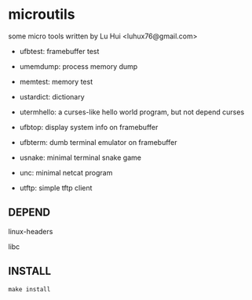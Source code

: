 * microutils

some micro tools written by Lu Hui <luhux76@gmail.com>


- ufbtest: framebuffer test

- umemdump: process memory dump

- memtest: memory test

- ustardict: dictionary

- utermhello: a curses-like hello world program, but not depend curses

- ufbtop: display system info on framebuffer

- ufbterm: dumb terminal emulator on framebuffer

- usnake: minimal terminal snake game

- unc: minimal netcat program

- utftp: simple tftp client

** DEPEND

linux-headers

libc

** INSTALL

#+BEGIN_SRC shell
make install
#+END_SRC

